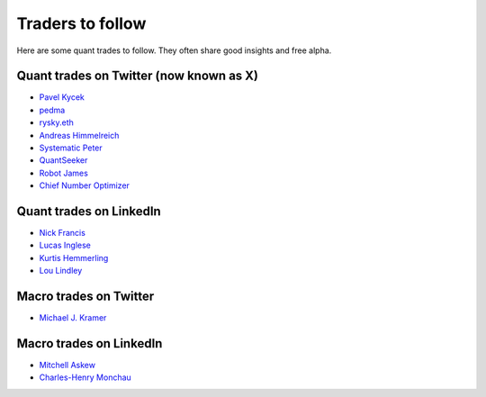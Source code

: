 Traders to follow
=================

Here are some quant trades to follow. They often share good insights and free alpha.

Quant trades on Twitter (now known as X)
----------------------------------------

- `Pavel Kycek <https://x.com/PKycek/status/1898060523427508247>`__
- `pedma <https://x.com/pedma7>`__
- `rysky.eth <https://x.com/RyskyGeronimo/>`__
- `Andreas Himmelreich <https://x.com/GfI_Himmelreich>`__
- `Systematic Peter <https://x.com/SystematicPeter>`__
- `QuantSeeker <https://x.com/quantseeker>`__
- `Robot James <https://x.com/therobotjames>`__
- `Chief Number Optimizer <https://x.com/arnaud710>`__

Quant trades on LinkedIn
------------------------

- `Nick Francis <https://www.linkedin.com/in/nick-francis-73542a6/>`__
- `Lucas Inglese <https://www.linkedin.com/in/lucas-inglese-75574817b/>`__
- `Kurtis Hemmerling <https://www.linkedin.com/in/hemmerlingkurtis/>`__
- `Lou Lindley <https://www.linkedin.com/in/lou-lindley-31072a255/>`__

Macro trades on Twitter
-----------------------

- `Michael J. Kramer <https://x.com/MichaelMOTTCM>`_

Macro trades on LinkedIn
------------------------

- `Mitchell Askew <https://www.linkedin.com/in/mitchellaskew/>`__
- `Charles-Henry Monchau <https://www.linkedin.com/in/charles-henry-monchau-cfa-cmt-caia-4003096/>`__

